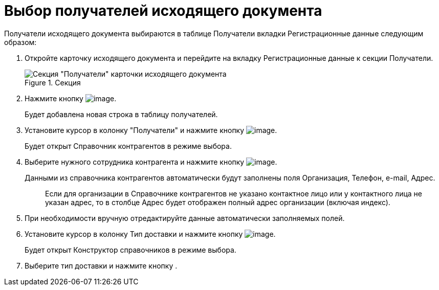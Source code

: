 = Выбор получателей исходящего документа

Получатели исходящего документа выбираются в таблице Получатели вкладки Регистрационные данные следующим образом:

[arabic]
. Откройте карточку исходящего документа и перейдите на вкладку Регистрационные данные к секции Получатели.
+
image::Card_DocOut_Select_Recipients.png[Секция "Получатели" карточки исходящего документа,title="Секция "Получатели" карточки исходящего документа"]
. Нажмите кнопку image:buttons/Plus_1.png[image].
+
Будет добавлена новая строка в таблицу получателей.
. Установите курсор в колонку "Получатели" и нажмите кнопку image:buttons/Three_Dots.png[image].
+
Будет открыт Справочник контрагентов в режиме выбора.
. Выберите нужного сотрудника контрагента и нажмите кнопку image:buttons/Select.png[image].
+
Данными из справочника контрагентов автоматически будут заполнены поля Организация, Телефон, e-mail, Адрес.
+
____
Если для организации в Справочнике контрагентов не указано контактное лицо или у контактного лица не указан адрес, то в столбце Адрес будет отображен полный адрес организации (включая индекс).
____
. При необходимости вручную отредактируйте данные автоматически заполняемых полей.
. Установите курсор в колонку Тип доставки и нажмите кнопку image:buttons/Three_Dots.png[image].
+
Будет открыт Конструктор справочников в режиме выбора.
. Выберите тип доставки и нажмите кнопку .
